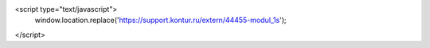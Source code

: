<script type="text/javascript">
  window.location.replace('https://support.kontur.ru/extern/44455-modul_1s');
</script>

